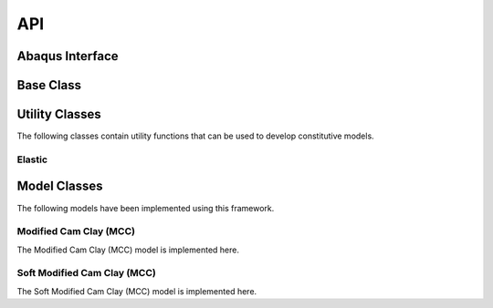 API
===
    
Abaqus Interface
----------------

.. doxygenfunction:: umat
   :project: umat

Base Class
----------

.. doxygenclass:: Model
    :project: umat
    :members:
    :protected-members:
    :private-members:

Utility Classes
---------------

The following classes contain utility functions that can be used to develop constitutive models. 

Elastic
^^^^^^^

.. doxygenclass:: Elastic
    :project: umat
    :members:
    :protected-members:
    :private-members:

Model Classes
-------------

The following models have been implemented using this framework.

Modified Cam Clay (MCC)
^^^^^^^^^^^^^^^^^^^^^^^

The Modified Cam Clay (MCC) model is implemented here.

.. doxygenclass:: MCC
    :project: umat
    :members:
    :protected-members:
    :private-members:

Soft Modified Cam Clay (MCC)
^^^^^^^^^^^^^^^^^^^^^^^^^^^^

The Soft Modified Cam Clay (MCC) model is implemented here.

.. doxygenclass:: SMCC
    :project: umat
    :members:
    :protected-members:
    :private-members:


